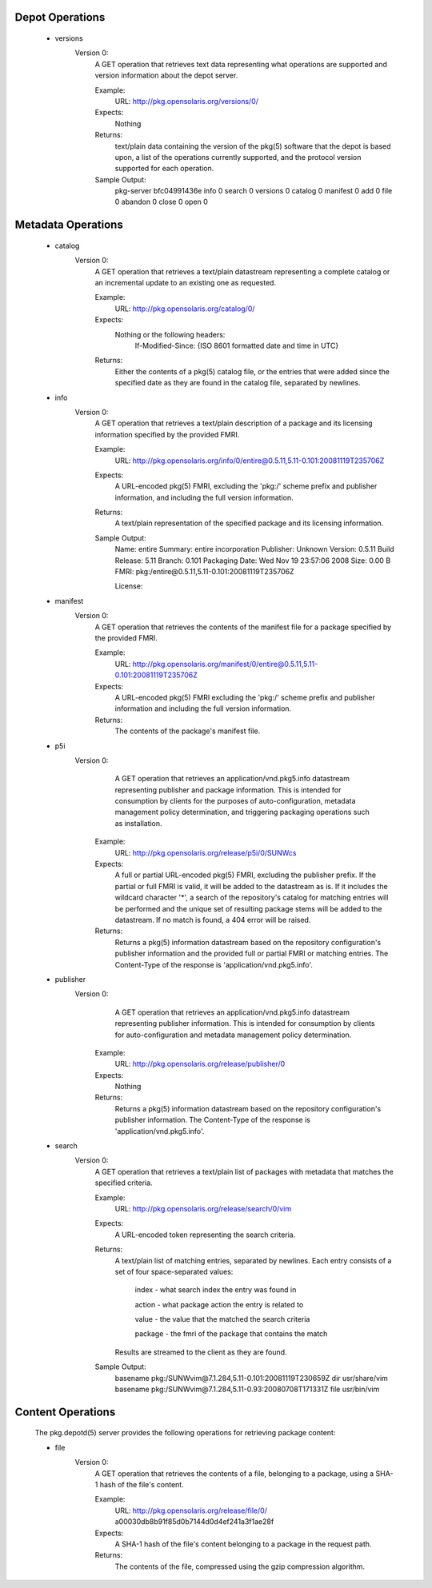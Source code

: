 .. CDDL HEADER START

.. The contents of this file are subject to the terms of the
   Common Development and Distribution License (the "License").
   You may not use this file except in compliance with the License.

.. You can obtain a copy of the license at usr/src/OPENSOLARIS.LICENSE
   or http://www.opensolaris.org/os/licensing.
   See the License for the specific language governing permissions
   and limitations under the License.

.. When distributing Covered Code, include this CDDL HEADER in each
   file and include the License file at usr/src/OPENSOLARIS.LICENSE.
   If applicable, add the following below this CDDL HEADER, with the
   fields enclosed by brackets "[]" replaced with your own identifying
   information: Portions Copyright [yyyy] [name of copyright owner]

.. CDDL HEADER END


.. Copyright (c) 2010, Oracle and/or its affiliates. All rights reserved.


Depot Operations
----------------

    - versions
        Version 0:
            A GET operation that retrieves text data representing what operations
            are supported and version information about the depot server.

            Example:
                URL:
                http://pkg.opensolaris.org/versions/0/

            Expects:
                Nothing

            Returns:
                text/plain data containing the version of the pkg(5) software that
                the depot is based upon, a list of the operations currently
                supported, and the protocol version supported for each
                operation.

            Sample Output:
                pkg-server bfc04991436e
                info 0
                search 0
                versions 0
                catalog 0
                manifest 0
                add 0
                file 0
                abandon 0
                close 0
                open 0

Metadata Operations
-------------------

    - catalog
        Version 0:
            A GET operation that retrieves a text/plain datastream
            representing a complete catalog or an incremental update to an
            existing one as requested.

            Example:
                URL:
                http://pkg.opensolaris.org/catalog/0/

            Expects:
                Nothing or the following headers:
                    If-Modified-Since: {ISO 8601 formatted date and time in UTC}

            Returns:
                Either the contents of a pkg(5) catalog file, or the entries
                that were added since the specified date as they are found
                in the catalog file, separated by newlines.

    - info
        Version 0:
            A GET operation that retrieves a text/plain description of a
            package and its licensing information specified by the provided
            FMRI.

            Example:
                URL:
                http://pkg.opensolaris.org/info/0/entire@0.5.11,5.11-0.101:20081119T235706Z

            Expects:
                A URL-encoded pkg(5) FMRI, excluding the 'pkg:/' scheme prefix
                and publisher information, and including the full version
                information.

            Returns:
                A text/plain representation of the specified package and its
                licensing information.

            Sample Output:
                Name: entire
                Summary: entire incorporation
                Publisher: Unknown
                Version: 0.5.11
                Build Release: 5.11
                Branch: 0.101
                Packaging Date: Wed Nov 19 23:57:06 2008
                Size: 0.00 B
                FMRI: pkg:/entire@0.5.11,5.11-0.101:20081119T235706Z

                License:

    - manifest
        Version 0:
            A GET operation that retrieves the contents of the manifest file for
            a package specified by the provided FMRI.

            Example:
                URL:
                http://pkg.opensolaris.org/manifest/0/entire@0.5.11,5.11-0.101:20081119T235706Z

            Expects:
                A URL-encoded pkg(5) FMRI excluding the 'pkg:/' scheme prefix
                and publisher information and including the full version
                information.

            Returns:
                The contents of the package's manifest file.

    - p5i
        Version 0:
                A GET operation that retrieves an application/vnd.pkg5.info
                datastream representing publisher and package information.
                This is intended for consumption by clients for the purposes
                of auto-configuration, metadata management policy determination,
                and triggering packaging operations such as installation.

            Example:
                URL:
                http://pkg.opensolaris.org/release/p5i/0/SUNWcs

            Expects:
                A full or partial URL-encoded pkg(5) FMRI, excluding the
                publisher prefix.  If the partial or full FMRI is valid, it will
                be added to the datastream as is.  If it includes the wildcard
                character '*', a search of the repository's catalog for matching
                entries will be performed and the unique set of resulting
                package stems will be added to the datastream.  If no match is
                found, a 404 error will be raised.

            Returns:
                Returns a pkg(5) information datastream based on the repository
                configuration's publisher information and the provided full or
                partial FMRI or matching entries.  The Content-Type of the
                response is 'application/vnd.pkg5.info'.

    - publisher
        Version 0:
                A GET operation that retrieves an application/vnd.pkg5.info
                datastream representing publisher information.  This is intended
                for consumption by clients for auto-configuration and metadata
                management policy determination.

            Example:
                URL:
                http://pkg.opensolaris.org/release/publisher/0

            Expects:
                Nothing

            Returns:
                Returns a pkg(5) information datastream based on the repository
                configuration's publisher information.  The Content-Type of the
                response is 'application/vnd.pkg5.info'.

    - search
        Version 0:
            A GET operation that retrieves a text/plain list of packages with
            metadata that matches the specified criteria.

            Example:
                URL:
                http://pkg.opensolaris.org/release/search/0/vim

            Expects:
                A URL-encoded token representing the search criteria.

            Returns:
                A text/plain list of matching entries, separated by newlines.
                Each entry consists of a set of four space-separated values:

                    index   - what search index the entry was found in

                    action  - what package action the entry is related to

                    value   - the value that the matched the search criteria

                    package - the fmri of the package that contains the match

                Results are streamed to the client as they are found.

            Sample Output:
                basename pkg:/SUNWvim@7.1.284,5.11-0.101:20081119T230659Z dir usr/share/vim
                basename pkg:/SUNWvim@7.1.284,5.11-0.93:20080708T171331Z file usr/bin/vim

Content Operations
------------------

    The pkg.depotd(5) server provides the following operations for retrieving
    package content:

    - file
        Version 0:
            A GET operation that retrieves the contents of a file, belonging to a
            package, using a SHA-1 hash of the file's content.

            Example:
                URL:
                http://pkg.opensolaris.org/release/file/0/
                a00030db8b91f85d0b7144d0d4ef241a3f1ae28f

            Expects:
                A SHA-1 hash of the file's content belonging to a package in the
                request path.

            Returns:
                The contents of the file, compressed using the gzip compression
                algorithm.

